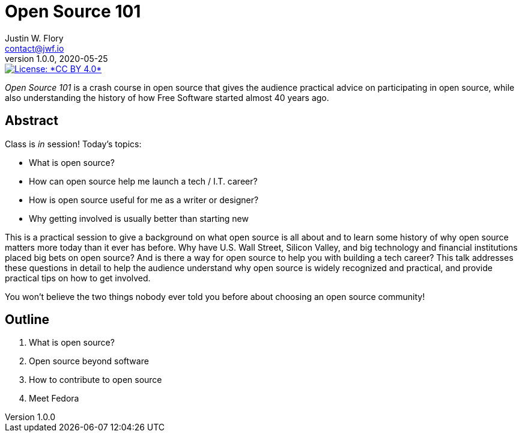 = Open Source 101
Justin W. Flory <contact@jwf.io>
v1.0.0, 2020-05-25

[link=https://creativecommons.org/licenses/by/4.0/]
image::https://img.shields.io/badge/License-CC%20BY%204.0-lightgrey.svg[License: *CC BY 4.0*]

_Open Source 101_ is a crash course in open source that gives the audience practical advice on participating in open source, while also understanding the history of how Free Software started almost 40 years ago.


== Abstract

Class is _in_ session!
Today's topics:

* What is open source?
* How can open source help me launch a tech / I.T. career?
* How is open source useful for me as a writer or designer?
* Why getting involved is usually better than starting new

This is a practical session to give a background on what open source is all about and to learn some history of why open source matters more today than it ever has before.
Why have U.S. Wall Street, Silicon Valley, and big technology and financial institutions placed big bets on open source?
And is there a way for open source to help you with building a tech career?
This talk addresses these questions in detail to help the audience understand why open source is widely recognized and practical, and provide practical tips on how to get involved.

You won't believe the two things nobody ever told you before about choosing an open source community!


== Outline

. What is open source?
. Open source beyond software
. How to contribute to open source
. Meet Fedora
